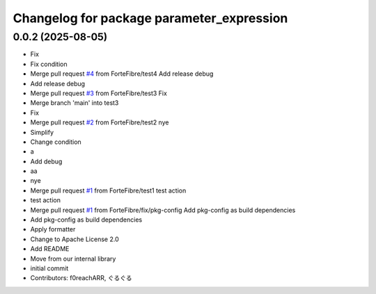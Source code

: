 ^^^^^^^^^^^^^^^^^^^^^^^^^^^^^^^^^^^^^^^^^^
Changelog for package parameter_expression
^^^^^^^^^^^^^^^^^^^^^^^^^^^^^^^^^^^^^^^^^^

0.0.2 (2025-08-05)
------------------
* Fix
* Fix condition
* Merge pull request `#4 <https://github.com/ForteFibre/merge-queue-test/issues/4>`_ from ForteFibre/test4
  Add release debug
* Add release debug
* Merge pull request `#3 <https://github.com/ForteFibre/merge-queue-test/issues/3>`_ from ForteFibre/test3
  Fix
* Merge branch 'main' into test3
* Fix
* Merge pull request `#2 <https://github.com/ForteFibre/merge-queue-test/issues/2>`_ from ForteFibre/test2
  nye
* Simplify
* Change condition
* a
* Add debug
* aa
* nye
* Merge pull request `#1 <https://github.com/ForteFibre/merge-queue-test/issues/1>`_ from ForteFibre/test1
  test action
* test action
* Merge pull request `#1 <https://github.com/ForteFibre/merge-queue-test/issues/1>`_ from ForteFibre/fix/pkg-config
  Add pkg-config as build dependencies
* Add pkg-config as build dependencies
* Apply formatter
* Change to Apache License 2.0
* Add README
* Move from our internal library
* initial commit
* Contributors: f0reachARR, ぐるぐる
